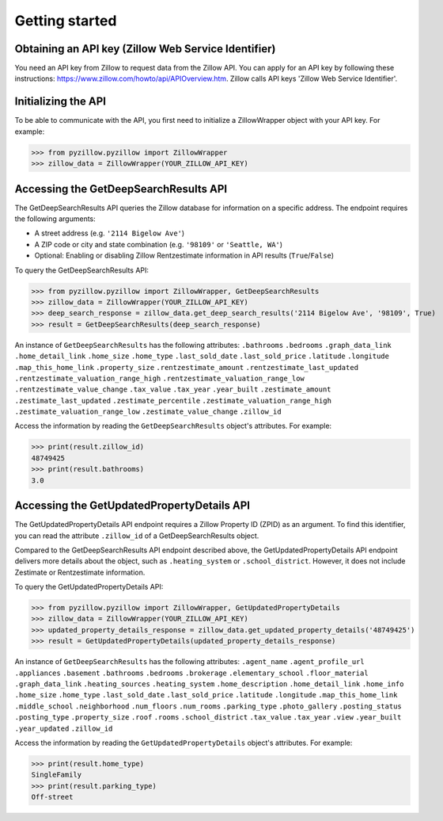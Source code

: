 Getting started
===============

Obtaining an API key (Zillow Web Service Identifier)
****************************************************
You need an API key from Zillow to request data from the Zillow API. You can apply for an API key by following these instructions: `<https://www.zillow.com/howto/api/APIOverview.htm>`_. Zillow calls API keys 'Zillow Web Service Identifier'.

Initializing the API
********************
To be able to communicate with the API, you first need to initialize a ZillowWrapper object with your API key. For example:

>>> from pyzillow.pyzillow import ZillowWrapper
>>> zillow_data = ZillowWrapper(YOUR_ZILLOW_API_KEY)

Accessing the GetDeepSearchResults API
**************************************
The GetDeepSearchResults API queries the Zillow database for information on a specific address. The endpoint requires the following arguments:

* A street address (e.g. ``'2114 Bigelow Ave'``)
* A ZIP code or city and state combination (e.g. ``'98109'`` or ``'Seattle, WA'``)
* Optional: Enabling or disabling Zillow Rentzestimate information in API results (``True``/``False``)

To query the GetDeepSearchResults API:

>>> from pyzillow.pyzillow import ZillowWrapper, GetDeepSearchResults
>>> zillow_data = ZillowWrapper(YOUR_ZILLOW_API_KEY)
>>> deep_search_response = zillow_data.get_deep_search_results('2114 Bigelow Ave', '98109', True)
>>> result = GetDeepSearchResults(deep_search_response)

An instance of ``GetDeepSearchResults`` has the following attributes:
``.bathrooms``
``.bedrooms``
``.graph_data_link``
``.home_detail_link``
``.home_size``
``.home_type``
``.last_sold_date``
``.last_sold_price``
``.latitude``
``.longitude``
``.map_this_home_link``
``.property_size``
``.rentzestimate_amount``
``.rentzestimate_last_updated``
``.rentzestimate_valuation_range_high``
``.rentzestimate_valuation_range_low``
``.rentzestimate_value_change``
``.tax_value``
``.tax_year``
``.year_built``
``.zestimate_amount``
``.zestimate_last_updated``
``.zestimate_percentile``
``.zestimate_valuation_range_high``
``.zestimate_valuation_range_low``
``.zestimate_value_change``
``.zillow_id``

Access the information by reading the ``GetDeepSearchResults`` object's attributes. For example:

>>> print(result.zillow_id)
48749425
>>> print(result.bathrooms)
3.0

Accessing the GetUpdatedPropertyDetails API
*******************************************
The GetUpdatedPropertyDetails API endpoint requires a Zillow Property ID (ZPID) as an argument. To find this identifier, you can read the attribute ``.zillow_id`` of a GetDeepSearchResults object.

Compared to the GetDeepSearchResults API endpoint described above, the GetUpdatedPropertyDetails API endpoint delivers more details about the object, such as ``.heating_system`` or ``.school_district``. However, it does not include Zestimate or Rentzestimate information.

To query the GetUpdatedPropertyDetails API:

>>> from pyzillow.pyzillow import ZillowWrapper, GetUpdatedPropertyDetails
>>> zillow_data = ZillowWrapper(YOUR_ZILLOW_API_KEY)
>>> updated_property_details_response = zillow_data.get_updated_property_details('48749425')
>>> result = GetUpdatedPropertyDetails(updated_property_details_response)

An instance of ``GetDeepSearchResults`` has the following attributes:
``.agent_name``
``.agent_profile_url``
``.appliances``
``.basement``
``.bathrooms``
``.bedrooms``
``.brokerage``
``.elementary_school``
``.floor_material``
``.graph_data_link``
``.heating_sources``
``.heating_system``
``.home_description``
``.home_detail_link``
``.home_info``
``.home_size``
``.home_type``
``.last_sold_date``
``.last_sold_price``
``.latitude``
``.longitude``
``.map_this_home_link``
``.middle_school``
``.neighborhood``
``.num_floors``
``.num_rooms``
``.parking_type``
``.photo_gallery``
``.posting_status``
``.posting_type``
``.property_size``
``.roof``
``.rooms``
``.school_district``
``.tax_value``
``.tax_year``
``.view``
``.year_built``
``.year_updated``
``.zillow_id``

Access the information by reading the ``GetUpdatedPropertyDetails`` object's attributes. For example:

>>> print(result.home_type)
SingleFamily
>>> print(result.parking_type)
Off-street
